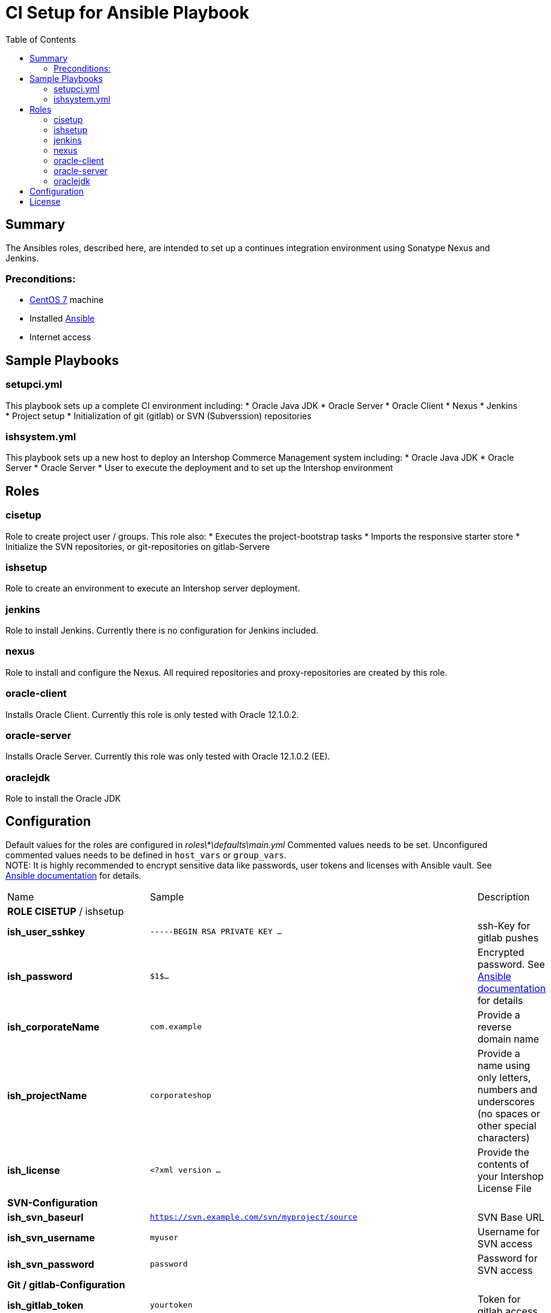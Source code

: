 = CI Setup for Ansible Playbook
:latestRevision: 1.0.0
:toc:

== Summary
The Ansibles roles, described here, are intended to set up a continues integration environment using Sonatype Nexus and Jenkins.

=== Preconditions:
* https://www.centos.org/[CentOS 7] machine
* Installed http://docs.ansible.com/ansible/intro.html[Ansible]
* Internet access

== Sample Playbooks

=== setupci.yml
This playbook sets up a complete CI environment including:
* Oracle Java JDK
* Oracle Server
* Oracle Client
* Nexus
* Jenkins
* Project setup
* Initialization of git (gitlab) or SVN (Subverssion) repositories

=== ishsystem.yml
This playbook sets up a new host to deploy an Intershop Commerce Management system including:
* Oracle Java JDK
* Oracle Server
* Oracle Server
* User to execute the deployment and to set up the Intershop environment

== Roles

=== cisetup
Role to create project user / groups. This role also:
* Executes the project-bootstrap tasks
* Imports the responsive starter store
* Initialize the SVN repositories, or git-repositories on gitlab-Servere

=== ishsetup
Role to create an environment to execute an Intershop server deployment.

=== jenkins
Role to install Jenkins. Currently there is no configuration for Jenkins included.

=== nexus
Role to install and configure the Nexus. All required repositories and proxy-repositories are created by this role.

=== oracle-client
Installs Oracle Client. Currently this role is only tested with Oracle 12.1.0.2.

=== oracle-server
Installs Oracle Server. Currently this role was only tested with Oracle 12.1.0.2 (EE).

=== oraclejdk
Role to install the Oracle JDK

== Configuration
Default values for the roles are configured in _roles\*\defaults\main.yml_
Commented values needs to be set. Unconfigured commented values needs to be defined in `host_vars` or `group_vars`. +
NOTE: It is highly recommended to encrypt sensitive data like passwords, user tokens and licenses with Ansible vault. See http://docs.ansible.com/ansible/playbooks_vault.html[Ansible documentation] for details.
[cols="17%,17%,85%", width="90%, options="header"]
|===
|Name | Sample | Description
3+| *ROLE CISETUP* / ishsetup
| *ish_user_sshkey*   | `-----BEGIN RSA PRIVATE KEY ...` | ssh-Key for gitlab pushes
| *ish_password*      | `$1$...`            | Encrypted password. See http://docs.ansible.com/ansible/faq.html#how-do-i-generate-crypted-passwords-for-the-user-module[Ansible documentation] for details
| *ish_corporateName* | `com.example`       | Provide a reverse domain name
| *ish_projectName*   | `corporateshop`     | Provide a name using only letters, numbers and underscores (no spaces or other special characters)
| *ish_license*       | `<?xml version ...` | Provide the contents of your Intershop License File
3+| *SVN-Configuration*
| *ish_svn_baseurl* | `https://svn.example.com/svn/myproject/source`| SVN Base URL
| *ish_svn_username* | `myuser`             | Username for SVN access
| *ish_svn_password* | `password`           | Password for SVN access
3+| *Git / gitlab-Configuration*
| *ish_gitlab_token* | `yourtoken`          | Token for gitlab access
| *ish_gitlab_server_url* | `https://gitlab.example.com` | Gitlab server URL
| *ish_gitlab_group* | `corporateshop` | Group for the repositories to initialize
| *ish_git_user_name* | `gituser` | username for git user
| *ish_git_user_email* | `gituser@example.com` | email for gituser
3+| *ROLE NEXUS*
| *nexus_ishrepo_url* | `https://repo.intershop.de/content/repository/4711` | Url for access Intershop Repository server
| *nexus_ishrepo_user* | `usertoken` | usertoken for access Intershop Repository server
| *nexus_ishrepo_password* | `secret` | password for usertoken
3+| *ROLE ORACLE-CLIENT*
| *oracle_client_download_url* | `https://install.example.com/oracle/linuxamd64_12102_client.zip` | Location for Oracle client installation file
3+| *ROLE ORACLE-SERVER*
| *oracle_server_download_files* | `- https://install.example.com/oracle/linuxamd64_12102_database_1of2.zip - https://install.example.com/oracle/linuxamd64_12102_database_1of2.zip` | Location for Oracle server installation files
|===

For more information please see

* https://support.intershop.com/kb/index.php/Display/X27327.

== License

Copyright 2014-2016 Intershop Communications.

Licensed under the Apache License, Version 2.0 (the "License"); you may not use this file except in compliance with the License. You may obtain a copy of the License at

http://www.apache.org/licenses/LICENSE-2.0

Unless required by applicable law or agreed to in writing, software distributed under the License is distributed on an "AS IS" BASIS, WITHOUT WARRANTIES OR CONDITIONS OF ANY KIND, either express or implied. See the License for the specific language governing permissions and limitations under the License.